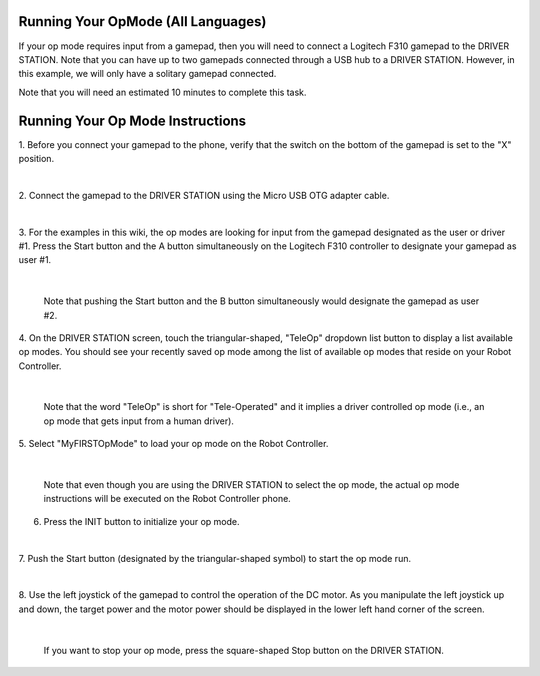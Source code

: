 Running Your OpMode (All Languages)
-----------------------------------

If your op mode requires input from a gamepad, then you will need to
connect a Logitech F310 gamepad to the DRIVER STATION. Note that you can
have up to two gamepads connected through a USB hub to a DRIVER STATION.
However, in this example, we will only have a solitary gamepad
connected.

Note that you will need an estimated 10 minutes to complete this task.

Running Your Op Mode Instructions
---------------------------------

1. Before you connect your gamepad to the phone, verify that the      
switch on the bottom of the gamepad is set to the "X" position.       

.. image:: images/RunningOpModeStep1.jpg
   :align: center

|

2. Connect the gamepad to the DRIVER STATION using the Micro USB OTG  
adapter cable.                                                        

.. image:: images/RunningOpModeStep2.jpg
   :align: center

|

3. For the examples in this wiki, the op modes are looking for input  
from the gamepad designated as the user or driver #1. Press the Start 
button and the A button simultaneously on the Logitech F310          
controller to designate your gamepad as user #1.                      

.. image:: images/RunningOpModeStep3.jpg
   :align: center

|

   Note that pushing the Start button and the B button simultaneously would designate the gamepad as user #2.

4. On the DRIVER STATION screen, touch the triangular-shaped,         
"TeleOp" dropdown list button to display a list available op modes.   
You should see your recently saved op mode among the list of          
available op modes that reside on your Robot Controller.              

.. image:: images/RunningOpModeStep4.jpg
   :align: center

|

   Note that the word "TeleOp" is short for "Tele-Operated" and it implies a driver controlled op mode (i.e., an op mode that gets input from a human driver).

5. Select "MyFIRSTOpMode" to load your op mode on the Robot           
Controller.                                                           

.. image:: images/RunningOpModeStep5.jpg
   :align: center

|

   Note that even though you are using the DRIVER STATION to select the op mode, the actual op mode instructions will be executed on the Robot Controller phone.

6. Press the INIT button to initialize your op mode.                  

.. image:: images/RunningOpModeStep6.jpg
   :align: center

|

7. Push the Start button (designated by the triangular-shaped symbol) 
to start the op mode run.                                             

.. image:: images/RunningOpModeStep7.jpg
   :align: center

|

8. Use the left joystick of the gamepad to control the operation of   
the DC motor. As you manipulate the left joystick up and down, the    
target power and the motor power should be displayed in the lower     
left hand corner of the screen.                                       

.. image:: images/RunningOpModeStep8.jpg
   :align: center

|

   If you want to stop your op mode, press the square-shaped Stop button on the DRIVER STATION.

